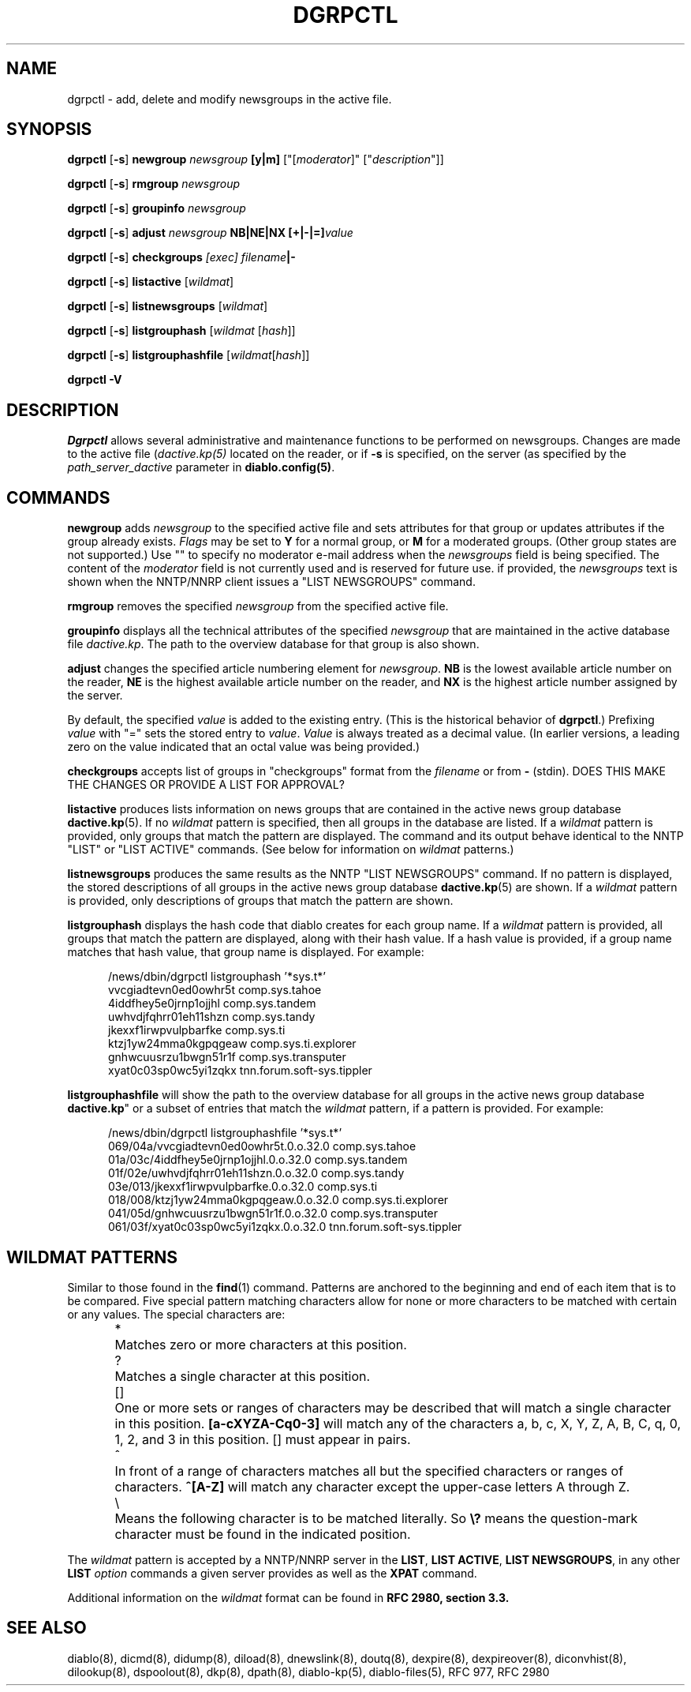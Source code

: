 .\" $Revision: 1.3 $
.\" Beaten into shape with a large axe by Frank Durda IV 12-Jan-2005
.TH DGRPCTL 8
.SH NAME
dgrpctl \- add, delete and modify newsgroups in the active file.
.PP
.SH SYNOPSIS
.B dgrpctl
[\fB-s\fR]
.B newgroup 
.I newsgroup
.B [y|m] \fR["[\fImoderator\fR]" ["\fIdescription\fR"]]
.PP
.B dgrpctl
[\fB-s\fR]
.B rmgroup 
.I newsgroup
.PP
.B dgrpctl
[\fB-s\fR]
.B groupinfo
.I newsgroup
.PP
.B dgrpctl
[\fB-s\fR]
.B adjust
.I newsgroup
.B NB|NE|NX 
.B [+|-|=]\fIvalue\fR
.PP
.PP
.B dgrpctl
[\fB-s\fR]
.B checkgroups
.I [exec] filename\fB|-\fR
.PP
.PP
.B dgrpctl
[\fB-s\fR] \fBlistactive\fR [\fIwildmat\fR]
.PP
.B dgrpctl
[\fB-s\fR]
.B listnewsgroups \fR[\fIwildmat\fR]
.PP
.B dgrpctl
[\fB-s\fR]
.B listgrouphash \fR[\fIwildmat\fR [\fIhash\fR]]
.PP
.B dgrpctl
[\fB-s\fR]
.B listgrouphashfile \fR[\fIwildmat\fR[\fIhash\fR]]
.PP
.PP
.B dgrpctl -V


.SH DESCRIPTION
.IR Dgrpctl
allows several administrative and maintenance functions to be performed on
newsgroups.  Changes are made to the active file (\fIdactive.kp(5)\fR located
on the reader, or if \fB-s\fR is specified, on the server (as specified by the
\fIpath_server_dactive\fR parameter in \fBdiablo.config(5)\fR.
.P

.SH COMMANDS
.B newgroup
adds \fInewsgroup\fR to the specified active file and sets attributes for
that group or updates attributes if the group already exists.  \fIFlags\fR
may be set to \fBY\fR for a normal group, or \fBM\fR for a moderated groups.
(Other group states are not supported.) Use "" to specify no moderator e-mail
address when the \fInewsgroups\fR field is being specified.  The content of
the \fImoderator\fR field is not currently used and is reserved for future
use.  if provided, the \fInewsgroups\fR text is shown when the NNTP/NNRP
client issues a "LIST NEWSGROUPS" command.

.B rmgroup
removes the specified \fInewsgroup\fR from the specified active file.

.B groupinfo
displays all the technical attributes of the specified \fInewsgroup\fR that
are maintained in the active database file \fIdactive.kp\fR.  The path to
the overview database for that group is also shown.

.B adjust
changes the specified article numbering element for \fInewsgroup\fR.
\fBNB\fR is the lowest available article number on the reader, \fBNE\fR is
the highest available article number on the reader, and \fBNX\fR is the
highest article number assigned by the server.

By default, the specified \fIvalue\fR is added to the existing entry.  (This
is the historical behavior of \fBdgrpctl\fR.) Prefixing \fIvalue\fR with
"=" sets the stored entry to \fIvalue\fR.  \fIValue\fR is always treated as
a decimal value. (In earlier versions, a leading zero on the value indicated
that an octal value was being provided.)

.B checkgroups
accepts list of groups in "checkgroups" format from the
\fIfilename\fR or from \fB-\fR (stdin).
DOES THIS MAKE THE CHANGES OR PROVIDE A LIST FOR APPROVAL?

.B listactive
produces 
lists information on news groups that are contained in the active
news group database \fBdactive.kp\fR(5).  If no \fIwildmat\fR
pattern is specified, then all groups in the database are
listed.  If a \fIwildmat\fR pattern is provided, only
groups that match the pattern are displayed.  The command
and its output behave identical to the NNTP "LIST" or
"LIST ACTIVE" commands.  (See below for information on
\fIwildmat\fR patterns.)

.B listnewsgroups
produces the same results as the NNTP "LIST NEWSGROUPS"
command.  If no pattern is displayed, the stored
descriptions of all groups in the active news group
database \fBdactive.kp\fR(5) are shown.  If a
\fIwildmat\fR pattern is provided, only descriptions of
groups that match the pattern are shown.

.B listgrouphash 
displays the hash code that diablo creates for each group name.
If a \fIwildmat\fR pattern is provided, all groups that match
the pattern are displayed, along with their hash value.
If a hash value is provided, if a group name matches that
hash value, that group name is displayed.  For example:
.in +0.5i
.nf

/news/dbin/dgrpctl listgrouphash '*sys.t*'
vvcgiadtevn0ed0owhr5t comp.sys.tahoe
4iddfhey5e0jrnp1ojjhl comp.sys.tandem
uwhvdjfqhrr01eh11shzn comp.sys.tandy
jkexxf1irwpvulpbarfke comp.sys.ti
ktzj1yw24mma0kgpqgeaw comp.sys.ti.explorer
gnhwcuusrzu1bwgn51r1f comp.sys.transputer
xyat0c03sp0wc5yi1zqkx tnn.forum.soft-sys.tippler
.fi
.in -0.5i

.B listgrouphashfile
will show the path to the overview database 
for all groups in the active news group database \fBdactive.kp\fR"
or a subset of entries that match the \fIwildmat\fR pattern, if a
pattern is provided.
For example:
.in +0.5i
.nf

/news/dbin/dgrpctl listgrouphashfile '*sys.t*'
069/04a/vvcgiadtevn0ed0owhr5t.0.o.32.0 comp.sys.tahoe
01a/03c/4iddfhey5e0jrnp1ojjhl.0.o.32.0 comp.sys.tandem
01f/02e/uwhvdjfqhrr01eh11shzn.0.o.32.0 comp.sys.tandy
03e/013/jkexxf1irwpvulpbarfke.0.o.32.0 comp.sys.ti
018/008/ktzj1yw24mma0kgpqgeaw.0.o.32.0 comp.sys.ti.explorer
041/05d/gnhwcuusrzu1bwgn51r1f.0.o.32.0 comp.sys.transputer
061/03f/xyat0c03sp0wc5yi1zqkx.0.o.32.0 tnn.forum.soft-sys.tippler
.fi
.in -0.5i

.SH WILDMAT PATTERNS
Similar to those found in the \fBfind\fR(1) command.  Patterns are
anchored to the beginning and end of each item that is to be compared.
Five special pattern matching characters allow for none or more characters
to be matched with certain or any values.  The special characters are:
.P
.in +0.5i
.ti -0.5i
*	Matches zero or more characters at this position.
.ti -0.5i
?	Matches a single character at this position.
.ti -0.5i
[]	One or more sets or ranges of characters may be described that will
match a single character in this position.  \fB[a-cXYZA-Cq0-3]\fR will
match any of the characters a, b, c, X, Y, Z, A, B, C, q, 0, 1, 2,
and 3 in this position.  [] must appear in pairs.
.ti -0.5i
^	In front of a range of characters matches all but the
specified characters or ranges of characters.  \fB^[A-Z]\fR will match
any character except the upper-case letters A through Z.
.ti -0.5i
\\	Means the following character is to be matched literally.  So
\fB\\?\fR means the question-mark character must be found in
the indicated position.
.in -0.5i
.P
The \fIwildmat\fR pattern is accepted by a NNTP/NNRP server in the
\fBLIST\fR, \fBLIST ACTIVE\fR, \fBLIST NEWSGROUPS\fR, in any other
\fBLIST\fR \fIoption\fR commands a given server provides as well as the
\fBXPAT\fR command.
.P
Additional information on the \fIwildmat\fR format can be found in
\fBRFC 2980, section 3.3.\fR

.SH "SEE ALSO"
diablo(8), 
dicmd(8),
didump(8),
diload(8),
dnewslink(8),
doutq(8),
dexpire(8),
dexpireover(8),
diconvhist(8),
dilookup(8),
dspoolout(8),
dkp(8),
dpath(8),
diablo-kp(5),
diablo-files(5),
RFC 977,
RFC 2980
.PP

